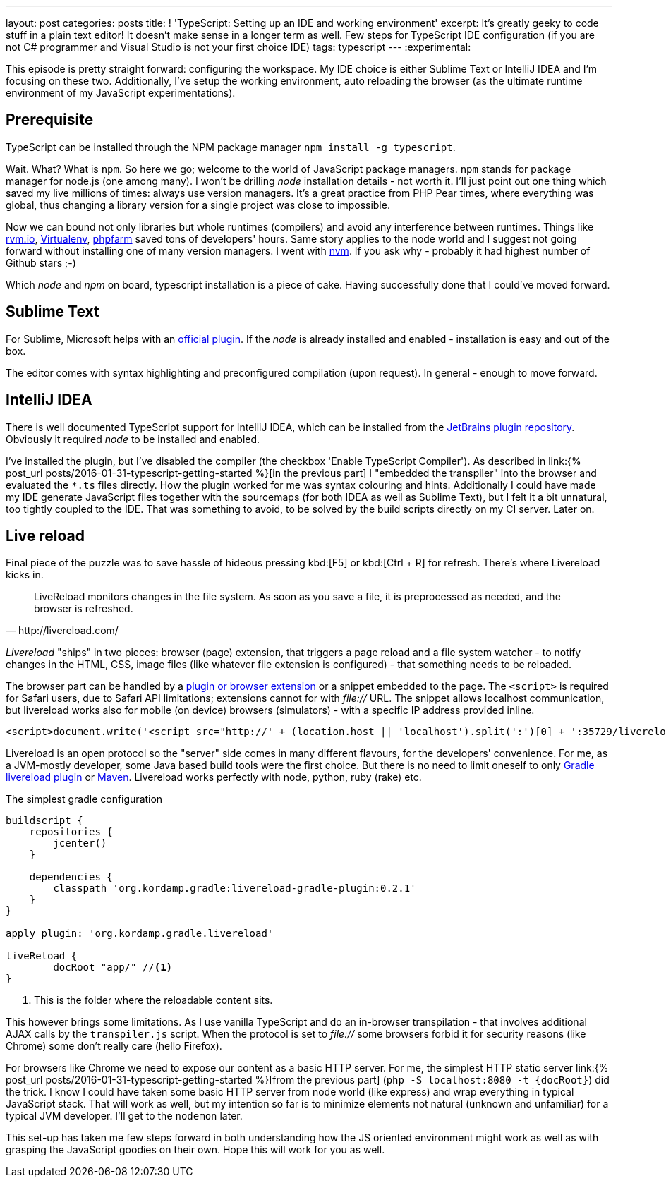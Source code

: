 ---
layout: post
categories: posts
title: ! 'TypeScript: Setting up an IDE and working environment'
excerpt: It's greatly geeky to code stuff in a plain text editor! It doesn't make sense in a longer term as well. Few steps for TypeScript IDE configuration (if you are not C# programmer and Visual Studio is not your first choice IDE)
tags: typescript
---
:experimental:

This episode is pretty straight forward: configuring the workspace. My IDE choice is either Sublime Text or IntelliJ IDEA and I'm focusing on these two. Additionally, I've setup the working environment, auto reloading the browser (as the ultimate runtime environment of my JavaScript experimentations).

== Prerequisite

TypeScript can be installed through the NPM package manager `npm install -g typescript`.

Wait. What? What is `npm`. So here we go; welcome to the world of JavaScript package managers. `npm` stands for package manager for node.js (one among many). I won't be drilling _node_ installation details - not worth it. I'll just point out one thing which saved my live millions of times: always use version managers. It's a great practice from PHP Pear times, where everything was global, thus changing a library version for a single project was close to impossible.

Now we can bound not only libraries but whole runtimes (compilers) and avoid any interference between runtimes. Things like link:http://rvm.io[rvm.io], link:https://github.com/brainsik/virtualenv-burrito[Virtualenv], link:https://github.com/cweiske/phpfarm[phpfarm] saved tons of developers' hours. Same story applies to the node world and I suggest not going forward without installing one of many version managers. I went with link:https://github.com/creationix/nvm[nvm]. If you ask why - probably it had highest number of Github stars ;-)

Which _node_ and _npm_ on board, typescript installation is a piece of cake. Having successfully done that I could've moved forward.

== Sublime Text

For Sublime, Microsoft helps with an link:https://github.com/Microsoft/TypeScript-Sublime-Plugin[official plugin]. If the _node_ is already installed and enabled - installation is easy and out of the box.

The editor comes with syntax highlighting and preconfigured compilation (upon request). In general - enough to move forward.

== IntelliJ IDEA

There is well documented TypeScript support for IntelliJ IDEA, which can be installed from the link:https://www.jetbrains.com/idea/help/typescript-support.html[JetBrains plugin repository]. Obviously it required _node_ to be installed and enabled.

I've installed the plugin, but I've disabled the compiler (the checkbox 'Enable TypeScript Compiler'). As described in link:{% post_url posts/2016-01-31-typescript-getting-started %}[in the previous part] I "embedded the transpiler" into the browser and evaluated the `&#42;.ts` files directly. How the plugin worked for me was syntax colouring and hints. Additionally I could have made my IDE generate JavaScript files together with the sourcemaps (for both IDEA as well as Sublime Text), but I felt it a bit unnatural, too tightly coupled to the IDE. That was something to avoid, to be solved by the build scripts directly on my CI server. Later on.

== Live reload

Final piece of the puzzle was to save hassle of hideous pressing kbd:[F5] or kbd:[Ctrl + R] for refresh. There's where Livereload kicks in.

[quote, http://livereload.com/]
LiveReload monitors changes in the file system. As soon as you save a file, it is preprocessed as needed, and the browser is refreshed.

_Livereload_ "ships" in two pieces: browser (page) extension, that triggers a page reload and a file system watcher - to notify changes in the HTML, CSS, image files (like whatever file extension is configured) - that something needs to be reloaded.

The browser part can be handled by a link:http://livereload.com/extensions/[plugin or browser extension] or a snippet embedded to the page. The `<script>` is required for Safari users, due to Safari API limitations; extensions cannot for with _file://_ URL. The snippet allows localhost communication, but livereload works also for mobile (on device) browsers (simulators) - with a specific IP address provided inline.

[source, html]
-------------------------------------------------------------------------------
<script>document.write('<script src="http://' + (location.host || 'localhost').split(':')[0] + ':35729/livereload.js?snipver=1"></' + 'script>')</script>
-------------------------------------------------------------------------------

Livereload is an open protocol so the "server" side comes in many different flavours, for the developers' convenience. For me, as a JVM-mostly developer, some Java based build tools were the first choice. But there is no need to limit oneself to only link:https://github.com/aalmiray/livereload-gradle-plugin[Gradle livereload plugin] or link:https://github.com/davidB/livereload-jvm[Maven]. Livereload works perfectly with node, python, ruby (rake) etc.

[source, groovy]
.The simplest gradle configuration
-------------------------------------------------------------------------------
buildscript {
    repositories {
        jcenter()
    }

    dependencies {
        classpath 'org.kordamp.gradle:livereload-gradle-plugin:0.2.1'
    }
}

apply plugin: 'org.kordamp.gradle.livereload'

liveReload {
	docRoot "app/" //<1>
}
-------------------------------------------------------------------------------
<1> This is the folder where the reloadable content sits.

This however brings some limitations. As I use vanilla TypeScript and do an in-browser transpilation - that involves additional AJAX calls by the `transpiler.js` script. When the protocol is set to _file://_ some browsers forbid it for security reasons (like Chrome) some don't really care (hello Firefox).

For browsers like Chrome we need to expose our content as a basic HTTP server. For me, the simplest HTTP static server link:{% post_url posts/2016-01-31-typescript-getting-started %}[from the previous part] (`php -S localhost:8080 -t {docRoot}`) did the trick. I know I could have taken some basic HTTP server from node world (like express) and wrap everything in typical JavaScript stack. That will work as well, but my intention so far is to minimize elements not natural (unknown and unfamiliar) for a typical JVM developer. I'll get to the `nodemon` later.

This set-up has taken me few steps forward in both understanding how the JS oriented environment might work as well as with grasping the JavaScript goodies on their own. Hope this will work for you as well.
